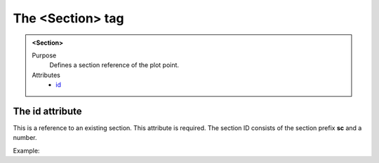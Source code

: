 =================
The <Section> tag
=================

.. admonition:: <Section>
   
   Purpose
      Defines a section reference of the plot point.

   Attributes
      - `id <#the-id-attribute>`__


The id attribute
----------------

This is a reference to an existing section.
This attribute is required. The section ID consists of the
section prefix **sc** and a number.

Example:

.. code-block::
